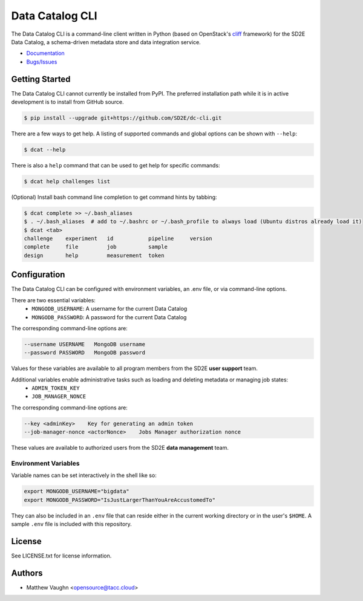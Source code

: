 
Data Catalog CLI
================

.. image:: https://badge.fury.io/gh/SD2E%2Fdc-cli.svg
   :target: https://badge.fury.io/gh/SD2E%2Fdc-cli
   :alt: GitHub repository

The Data Catalog CLI is a command-line client written in Python (based on OpenStack's `cliff <https://github.com/openstack/cliff>`_ framework) for the SD2E Data Catalog, a schema-driven metadata store and data integration
service.

- `Documentation <https://dc-cli.readthedocs.io/en/latest/>`_
- `Bugs/Issues <https://github.com/SD2E/dc-cli/issues>`_

Getting Started
---------------

The Data Catalog CLI cannot currently be installed from PyPI. The preferred installation
path while it is in active development is to install from GitHub source.

.. code-block:: shell

    $ pip install --upgrade git+https://github.com/SD2E/dc-cli.git

There are a few ways to get help. A listing of supported commands and global options can be shown with ``--help``:

.. code-block:: shell

    $ dcat --help

There is also a ``help`` command that can be used to get help for specific commands:

.. code-block:: shell

    $ dcat help challenges list

(Optional) Install bash command line completion to get command hints by tabbing:

.. code-block:: shell

    $ dcat complete >> ~/.bash_aliases
    $ . ~/.bash_aliases  # add to ~/.bashrc or ~/.bash_profile to always load (Ubuntu distros already load it)
    $ dcat <tab>
    challenge    experiment   id           pipeline     version
    complete     file         job          sample
    design       help         measurement  token

Configuration
-------------

The Data Catalog CLI can be configured with environment variables, an .env file,
or via command-line options.

There are two essential variables:
    * ``MONGODB_USERNAME``: A username for the current Data Catalog
    * ``MONGODB_PASSWORD``: A password for the current Data Catalog

The corresponding command-line options are:

.. code-block:: shell

    --username USERNAME   MongoDB username
    --password PASSWORD   MongoDB password

Values for these variables are available to all program members from the SD2E **user support** team.

Additional variables enable administrative tasks such as loading and deleting metadata or managing job states:
    * ``ADMIN_TOKEN_KEY``
    * ``JOB_MANAGER_NONCE``

The corresponding command-line options are:

.. code-block:: shell

    --key <adminKey>    Key for generating an admin token
    --job-manager-nonce <actorNonce>    Jobs Manager authorization nonce

These values are available to authorized users from the SD2E **data management** team.

Environment Variables
^^^^^^^^^^^^^^^^^^^^^

Variable names can be set interactively in the shell like so:

.. code-block:: shell

    export MONGODB_USERNAME="bigdata"
    export MONGODB_PASSWORD="IsJustLargerThanYouAreAccustomedTo"

They can also be included in an ``.env`` file that can reside either in the
current working directory or in the user's ``$HOME``. A sample ``.env`` file
is included with this repository.

License
-------

See LICENSE.txt for license information.

Authors
-------

- Matthew Vaughn <opensource@tacc.cloud>

